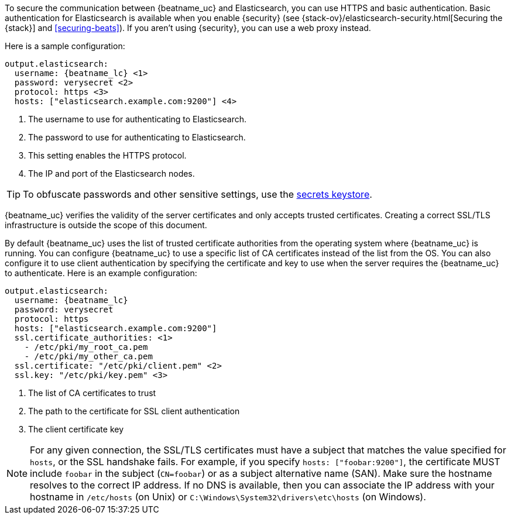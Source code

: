 //////////////////////////////////////////////////////////////////////////
//// This content is shared by all Elastic Beats. Make sure you keep the
//// descriptions here generic enough to work for all Beats that include
//// this file. When using cross references, make sure that the cross
//// references resolve correctly for any files that include this one.
//// Use the appropriate variables defined in the index.asciidoc file to
//// resolve Beat names: beatname_uc and beatname_lc.
//// Use the following include to pull this content into a doc file:
//// include::../../libbeat/docs/https.asciidoc[]
//// This content is structured to be included as a whole file.
//////////////////////////////////////////////////////////////////////////

To secure the communication between {beatname_uc} and Elasticsearch, you can use
HTTPS and basic authentication. Basic authentication for Elasticsearch is
available when you enable {security} (see
{stack-ov}/elasticsearch-security.html[Securing the {stack}] and <<securing-beats>>).
If you aren't using {security}, you can use a web proxy instead.

Here is a sample configuration:

["source","yaml",subs="attributes,callouts"]
----------------------------------------------------------------------
output.elasticsearch:
  username: {beatname_lc} <1>
  password: verysecret <2>
  protocol: https <3>
  hosts: ["elasticsearch.example.com:9200"] <4>
----------------------------------------------------------------------
<1> The username to use for authenticating to Elasticsearch.
<2> The password to use for authenticating to Elasticsearch.
<3> This setting enables the HTTPS protocol.
<4> The IP and port of the Elasticsearch nodes.

TIP: To obfuscate passwords and other sensitive settings,
ifndef::serverless[]
use the <<keystore,secrets keystore>>.
endif::[]
ifdef::serverless[]
use environment variables.
endif::[]

{beatname_uc} verifies the validity of the server certificates and only accepts trusted
certificates. Creating a correct SSL/TLS infrastructure is outside the scope of
this document.

By default {beatname_uc} uses the list of trusted certificate authorities from the
operating system where {beatname_uc} is running. You can configure {beatname_uc} to use a specific list of
CA certificates instead of the list from the OS. You can also configure it to use client authentication
by specifying the certificate and key to use when the server requires the {beatname_uc} to authenticate. Here is an example
configuration:

["source","yaml",subs="attributes,callouts"]
----------------------------------------------------------------------
output.elasticsearch:
  username: {beatname_lc}
  password: verysecret
  protocol: https
  hosts: ["elasticsearch.example.com:9200"]
  ssl.certificate_authorities: <1>
    - /etc/pki/my_root_ca.pem
    - /etc/pki/my_other_ca.pem
  ssl.certificate: "/etc/pki/client.pem" <2>
  ssl.key: "/etc/pki/key.pem" <3>
----------------------------------------------------------------------
<1> The list of CA certificates to trust
<2> The path to the certificate for SSL client authentication
<3> The client certificate key

NOTE: For any given connection, the SSL/TLS certificates must have a subject
that matches the value specified for `hosts`, or the SSL handshake fails.
For example, if you specify `hosts: ["foobar:9200"]`, the certificate MUST
include `foobar` in the subject (`CN=foobar`) or as a subject alternative name
(SAN). Make sure the hostname resolves to the correct IP address. If no DNS is available, then
you can associate the IP address with your hostname in `/etc/hosts`
(on Unix) or `C:\Windows\System32\drivers\etc\hosts` (on Windows).
